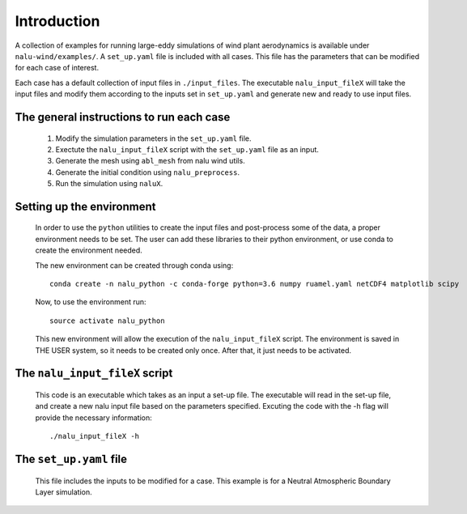 Introduction
------------

A collection of examples for running large-eddy simulations of wind plant
aerodynamics is available under ``nalu-wind/examples/``.
A ``set_up.yaml`` file is included with all cases.
This file has the parameters that can be modified for each case of interest.

Each case has a default collection of input files in ``./input_files``.
The executable ``nalu_input_fileX`` will take the input files and
modify them according to the inputs set in ``set_up.yaml`` and
generate new and ready to use input files.

The general instructions to run each case
=========================================

  1. Modify the simulation parameters in the ``set_up.yaml`` file.
  2. Exectute the ``nalu_input_fileX`` script with the ``set_up.yaml`` file as
     an input.
  3. Generate the mesh using ``abl_mesh`` from nalu wind utils.
  4. Generate the initial condition using ``nalu_preprocess``.
  5. Run the simulation using ``naluX``.

.. _examples_environment:

Setting up the environment
==========================

    In order to use the ``python`` utilities to create the input files and
    post-process some of the data, a proper environment needs to be set.
    The user can add these libraries to their python environment, or use conda
    to create the environment needed.

    The new environment can be created through conda using::

      conda create -n nalu_python -c conda-forge python=3.6 numpy ruamel.yaml netCDF4 matplotlib scipy

    Now, to use the environment run::

      source activate nalu_python

    This new environment will allow the execution of the ``nalu_input_fileX``
    script.
    The environment is saved in THE USER system, so it needs to be created only
    once.
    After that, it just needs to be activated.


The ``nalu_input_fileX`` script
===============================

  This code is an executable which takes as an input a set-up file.
  The executable will read in the set-up file, and create a new nalu input file
  based on the parameters specified.
  Excuting the code with the -h flag will provide the necessary information::

    ./nalu_input_fileX -h

The ``set_up.yaml`` file
========================

  This file includes the inputs to be modified for a case.
  This example is for a Neutral Atmospheric Boundary Layer simulation.

  .. literalinclude:: ../../../examples/abl_neutral/set_up.yaml
      :language: yaml
